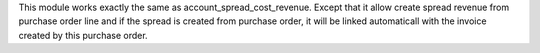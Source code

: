 This module works exactly the same as account_spread_cost_revenue.
Except that it allow create spread revenue from purchase order line
and if the spread is created from purchase order, it will be linked
automaticall with the invoice created by this purchase order.
